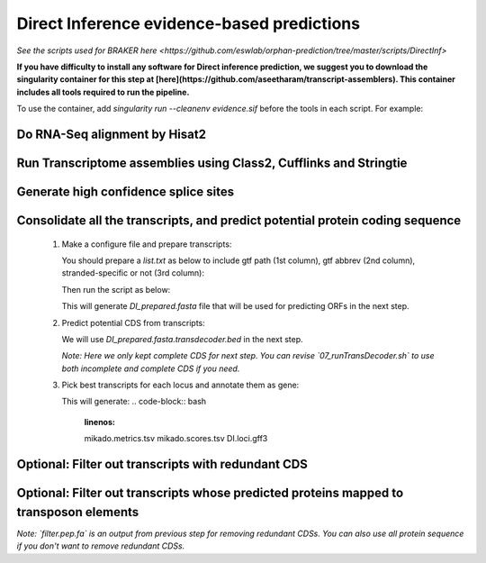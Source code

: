 Direct Inference evidence-based predictions
======================================================================

.. _3_DirInf:

`See the scripts used for BRAKER here <https://github.com/eswlab/orphan-prediction/tree/master/scripts/DirectInf>`


**If you have difficulty to install any software for Direct inference prediction, we suggest you to download the singularity container for this step at [here](https://github.com/aseetharam/transcript-assemblers). This container includes all tools required to run the pipeline.**

To use the container, add `singularity run --cleanenv evidence.sif` before the tools in each script. For example:

.. code-block:: bash
    :linenos:

    singularity run --cleanenv evidence.sif hisat2


Do RNA-Seq alignment by Hisat2
-------------------------------


.. code-block:: bash
    :linenos:

    while read line; do
	  ./01_runHisat2.sh ${line} TAIR10_chr_all.fas;
    done < SRR_Acc_List.txt

  *Note: Cufflinks and Class2 may takes a long time to process BAM file with deep depth region. Better to generate single bam file for each RNA-Seq data for next step.*

Run Transcriptome assemblies using Class2, Cufflinks and Stringtie
-------------------------------------------------------------------

.. code-block:: bash
    :linenos:

    while read line; do
	     ./02_runClass2.sh ${line}_sorted.bam;
	     ./03_runCufflinks.sh ${line}_sorted.bam;
	     ./04_runStringtie.sh ${line}_sorted.bam;
     done < SRR_Acc_List.txt

  *Note: Class2, Cufflinks and StringTie generates a gtf format transcripts for each SRR sample. You can use more transcriptome assembler as you need.*

Generate high confidence splice sites
--------------------------------------

.. code-block:: bash
    :linenos:

    ./05_runPortCullis.sh TAIR10_rnaseq.bam

  *Note: The merged bam file (`TAIR10_rnaseq.bam`) obtained from the process of braker. You can also provide multiple single bam files got from `01_runHisat2.sh`, but it takes some time to merge bam files. It's faster to provide merged bam if you already run braker.*

  Here generate bed and tab file in `portcullis_out/3-filt`, we only use bed file.

Consolidate all the transcripts, and predict potential protein coding sequence
-------------------------------------------------------------------------------

  1. Make a configure file and prepare transcripts:

     You should prepare a `list.txt` as below to include gtf path (1st column), gtf abbrev (2nd column), stranded-specific or not (3rd column):

     .. code-block:: bash
         :linenos:

         SRRID1_class.gtf    cs_SRRID1    False
         SRRID1_cufflinks.gtf cl_SRRID1     False
         SRRID1_stringtie.gtf st_SRRID1    False
         SRRID2_class.gtf    cs_SRRID2    False
         SRRID2_cufflinks.gtf cl_SRRID2     False
         SRRID2_stringtie.gtf st_SRRID2    False
         ...

     Then run the script as below:

     .. code-block:: bash
         :linenos:

         ./06_runMikado_round1.sh TAIR10_chr_all.fas junctions.bed list.txt DI

     This will generate `DI_prepared.fasta` file that will be used for predicting ORFs in the next step.

  2. Predict potential CDS from transcripts:

     .. code-block:: bash
         :linenos:

         ./07_runTransDecoder.sh DI_prepared.fasta

     We will use `DI_prepared.fasta.transdecoder.bed` in the next step.

     *Note: Here we only kept complete CDS for next step. You can revise `07_runTransDecoder.sh` to use both incomplete and complete CDS if you need.*

  3. Pick best transcripts for each locus and annotate them as gene:

     .. code-block:: bash
         :linenos:

         ./08_runMikado_round2.sh DI_prepared.fasta.transdecoder.bed DI

     This will generate:
     .. code-block:: bash
         :linenos:

         mikado.metrics.tsv
         mikado.scores.tsv
         DI.loci.gff3


Optional: Filter out transcripts with redundant CDS
----------------------------------------------------

.. code-block:: bash
    :linenos:

    ./09_rm_redundance.sh DI.loci.gff3 TAIR10_chr_all.fas


Optional: Filter out transcripts whose predicted proteins mapped to transposon elements
-----------------------------------------------------------------------------------------

.. code-block:: bash
    :linenos:

    ./10_TEsorter.sh filter.pep.fa DI.loci.gff3


*Note: `filter.pep.fa` is an output from previous step for removing redundant CDSs. You can also use all protein sequence if you don't want to remove redundant CDSs.*

